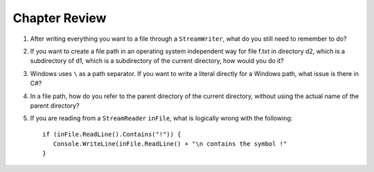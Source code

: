 Chapter Review 
=========================

#.  After writing everything you want to a file through a ``StreamWriter``, 
    what do you still need to remember to do?
    
#.  If you want to create a file path in an operating system independent way for 
    file f.txt in directory d2, which is a subdirectory of d1, which is a 
    subdirectory of the current directory, how would you do it?
    
#.  Windows uses ``\`` as a path separator.  If you want to write a literal
    directly for a Windows path, what issue is there in C#?
    
#.  In a file path, how do you refer to the parent directory of the 
    current directory, without using the actual name of the parent directory?
    
#.  If you are reading from a ``StreamReader`` ``inFile``, what is logically
    wrong with the following::
    
        if (inFile.ReadLine().Contains("!")) {
           Console.WriteLine(inFile.ReadLine() + "\n contains the symbol !"
        }  
